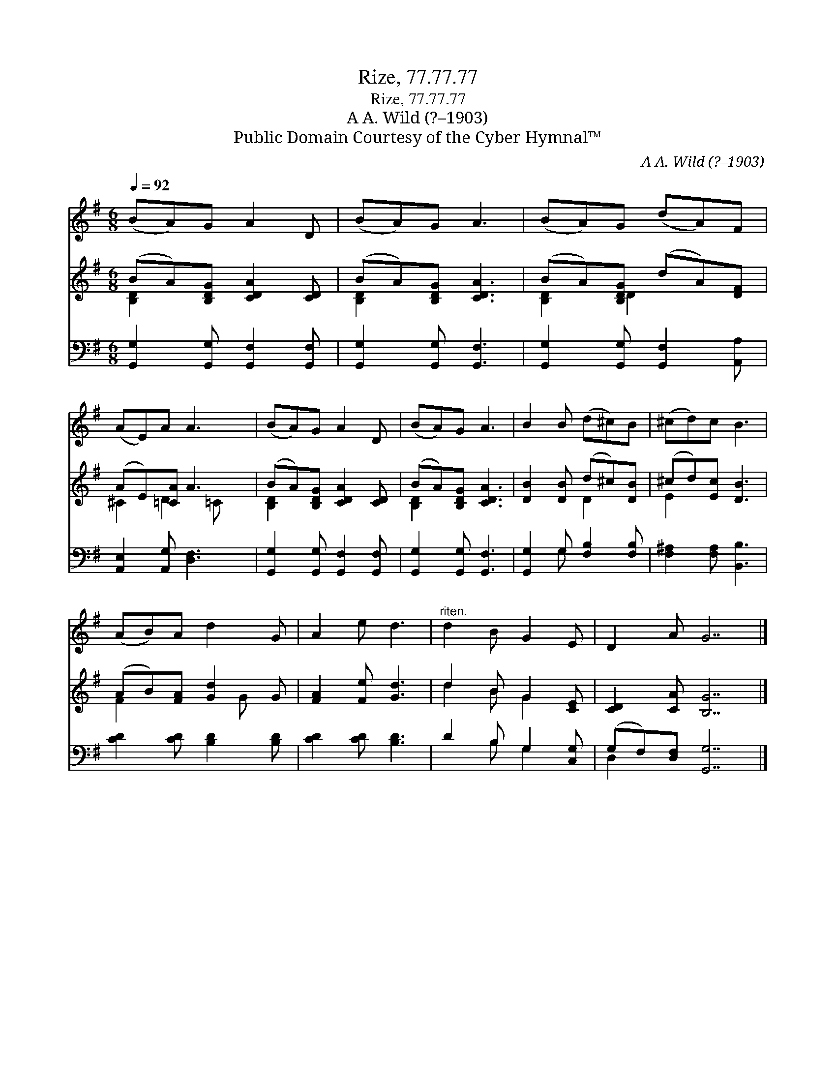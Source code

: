 X:1
T:Rize, 77.77.77
T:Rize, 77.77.77
T:A A. Wild (?–1903)
T:Public Domain Courtesy of the Cyber Hymnal™
C:A A. Wild (?–1903)
Z:Public Domain
Z:Courtesy of the Cyber Hymnal™
%%score 1 ( 2 3 ) ( 4 5 )
L:1/8
Q:1/4=92
M:6/8
K:G
V:1 treble 
V:2 treble 
V:3 treble 
V:4 bass 
V:5 bass 
V:1
 (BA)G A2 D | (BA)G A3 | (BA)G (dA)F | (AE)A A3 | (BA)G A2 D | (BA)G A3 | B2 B (d^c)B | (^cd)c B3 | %8
 (AB)A d2 G | A2 e d3 |"^riten." d2 B G2 E | D2 A G7 |] %12
V:2
 (BA)[B,DG] [CDA]2 [CD] | (BA)[B,DG] [CDA]3 | (BA)[B,DG] (dA)[DF] | (AE)[=CA] A3 | %4
 (BA)[B,DG] [CDA]2 [CD] | (BA)[B,DG] [CDA]3 | [DB]2 [DB] (d^c)[DB] | (^cd)[Ec] [DB]3 | %8
 (AB)[FA] [Gd]2 G | [FA]2 [Fe] [Gd]3 | d2 B G2 [CE] | [CD]2 [CA] [B,G]7 |] %12
V:3
 [B,D]2 x4 | [B,D]2 x4 | [B,D]2 D2 x2 | ^C2 D2 =C x | [B,D]2 x4 | [B,D]2 x4 | x3 D2 x | E2 x4 | %8
 F2 x2 G x | x6 | d2 B G2 x | x10 |] %12
V:4
 [G,,G,]2 [G,,G,] [G,,F,]2 [G,,F,] | [G,,G,]2 [G,,G,] [G,,F,]3 | %2
 [G,,G,]2 [G,,G,] [G,,F,]2 [A,,A,] | [A,,E,]2 [A,,G,] [D,F,]3 | [G,,G,]2 [G,,G,] [G,,F,]2 [G,,F,] | %5
 [G,,G,]2 [G,,G,] [G,,F,]3 | [G,,G,]2 G, [F,B,]2 [F,B,] | [F,^A,]2 [F,A,] [B,,B,]3 | %8
 [CD]2 [CD] [B,D]2 [B,D] | [CD]2 [CD] [B,D]3 | D2 B, G,2 [C,G,] | (G,F,)[D,F,] [G,,G,]7 |] %12
V:5
 x6 | x6 | x6 | x6 | x6 | x6 | x2 G, x3 | x6 | x6 | x6 | x2 B, G,2 x | D,2 x8 |] %12

